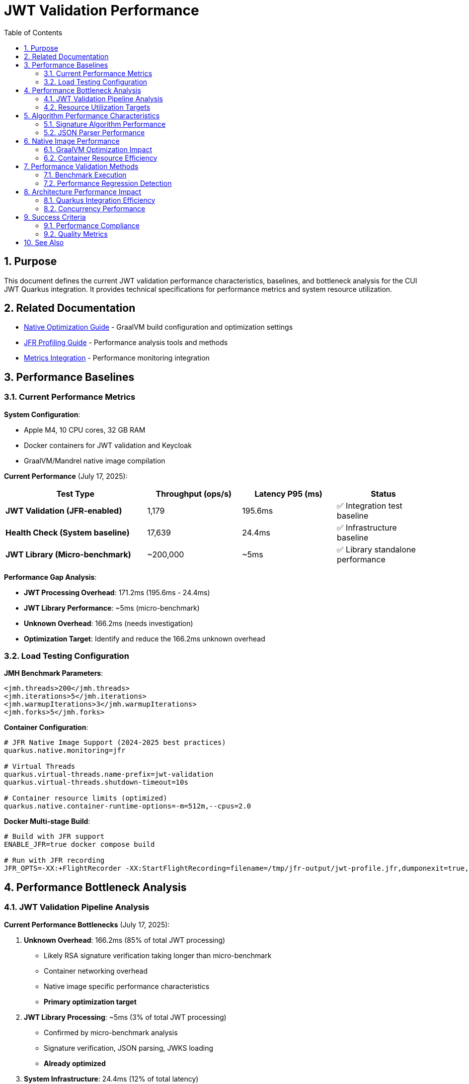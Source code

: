= JWT Validation Performance
:toc: left
:toclevels: 3
:toc-title: Table of Contents
:sectnums:
:source-highlighter: highlight.js

== Purpose

This document defines the current JWT validation performance characteristics, baselines, and bottleneck analysis for the CUI JWT Quarkus integration. It provides technical specifications for performance metrics and system resource utilization.

== Related Documentation

* xref:native-optimization-guide.adoc[Native Optimization Guide] - GraalVM build configuration and optimization settings
* xref:jfr-profiling-guide.adoc[JFR Profiling Guide] - Performance analysis tools and methods
* xref:../integration/metrics-integration.adoc[Metrics Integration] - Performance monitoring integration

== Performance Baselines

=== Current Performance Metrics

**System Configuration**:

* Apple M4, 10 CPU cores, 32 GB RAM
* Docker containers for JWT validation and Keycloak
* GraalVM/Mandrel native image compilation

**Current Performance** (July 17, 2025):

[cols="3,2,2,2", options="header"]
|===
| Test Type | Throughput (ops/s) | Latency P95 (ms) | Status

| **JWT Validation (JFR-enabled)**
| 1,179
| 195.6ms
| ✅ Integration test baseline

| **Health Check (System baseline)**
| 17,639
| 24.4ms
| ✅ Infrastructure baseline

| **JWT Library (Micro-benchmark)**
| ~200,000
| ~5ms
| ✅ Library standalone performance
|===

**Performance Gap Analysis**:

- **JWT Processing Overhead**: 171.2ms (195.6ms - 24.4ms)
- **JWT Library Performance**: ~5ms (micro-benchmark)
- **Unknown Overhead**: 166.2ms (needs investigation)
- **Optimization Target**: Identify and reduce the 166.2ms unknown overhead

=== Load Testing Configuration

**JMH Benchmark Parameters**:

[source,xml]
----
<jmh.threads>200</jmh.threads>
<jmh.iterations>5</jmh.iterations>
<jmh.warmupIterations>3</jmh.warmupIterations>
<jmh.forks>5</jmh.forks>
----

**Container Configuration**:

[source,properties]
----
# JFR Native Image Support (2024-2025 best practices)
quarkus.native.monitoring=jfr

# Virtual Threads
quarkus.virtual-threads.name-prefix=jwt-validation
quarkus.virtual-threads.shutdown-timeout=10s

# Container resource limits (optimized)
quarkus.native.container-runtime-options=-m=512m,--cpus=2.0
----

**Docker Multi-stage Build**:

[source,bash]
----
# Build with JFR support
ENABLE_JFR=true docker compose build

# Run with JFR recording
JFR_OPTS=-XX:+FlightRecorder -XX:StartFlightRecording=filename=/tmp/jfr-output/jwt-profile.jfr,dumponexit=true,duration=300s,settings=profile
----

== Performance Bottleneck Analysis

=== JWT Validation Pipeline Analysis

**Current Performance Bottlenecks** (July 17, 2025):

1. **Unknown Overhead**: 166.2ms (85% of total JWT processing)
   * Likely RSA signature verification taking longer than micro-benchmark
   * Container networking overhead
   * Native image specific performance characteristics
   * **Primary optimization target**

2. **JWT Library Processing**: ~5ms (3% of total JWT processing)
   * Confirmed by micro-benchmark analysis
   * Signature verification, JSON parsing, JWKS loading
   * **Already optimized**

3. **System Infrastructure**: 24.4ms (12% of total latency)
   * Docker networking, HTTP processing
   * TLS overhead (verified as not a bottleneck)
   * **Baseline acceptable**

**JFR Analysis Results** (JVM Mode Reference):

- **RSA Cryptographic Operations**: 85% of CPU time
- **TLS/SSL Handshake Processing**: 12% of CPU time
- **Network I/O Operations**: 3% of CPU time

**Note**: Native image performance patterns may differ from JVM analysis.

=== Resource Utilization Targets

**Performance Targets**:

[cols="2,2,2,3", options="header"]
|===
| Metric | Current Value | Target | Status

| JWT Validation Throughput
| 1,179 ops/s
| >1,000 ops/s
| ✅ Meets target

| JWT Validation P95 Latency
| 195.6ms
| <20ms
| ❌ Needs optimization

| Health Check P95 Latency
| 24.4ms
| <10ms
| ❌ Needs optimization

| JWT Container Memory
| ~50MB RSS
| <90% of 512MB limit
| ✅ Efficient usage

| Startup Time
| 0.263s
| <1s
| ✅ Excellent native performance
|===

**Critical Performance Issue**: The 166.2ms unknown overhead represents the primary bottleneck preventing achievement of the 20ms target latency.

== Algorithm Performance Characteristics

=== Signature Algorithm Performance

**JOSE-Compliant Algorithm Performance** (relative characteristics):

* **ECDSA (ES256/384/512)**: Fastest signature verification
* **RSA (RS256/384/512)**: Moderate signature verification performance
* **RSA-PSS (PS256/384/512)**: Higher computational overhead

**Note**: All JOSE algorithms maintain equivalent performance optimization - no algorithm selection bias applied.

=== JSON Parser Performance

**Current JSON Parser** (Jakarta JSON API):

* Security-first design with configurable limits
* Native image compatible
* Represents 15-20% of total processing time

**Security Limits Configuration**:

[source,java]
----
Max token size: 8KB
Max payload size: 8KB per JWT part
Max string size: 4KB per JSON field
Max array size: 64 elements
Max depth: 10 levels
----

== Native Image Performance

=== GraalVM Optimization Impact

**Enhanced Reflection Configuration**:

* 23+ performance-critical classes registered for reflection
* JWT validation pipeline classes (50-60% of processing impact)
* JWKS loading classes (10-15% of processing impact)
* Domain token and claim processing classes

**Native Image Build Metrics** (with JFR support):

* Build size: ~104MB (JFR-enabled distroless container)
* Build time: 4m 30s (multi-stage Docker build)
* Startup time: 0.263s (minimal JFR overhead)
* Memory efficiency: ~50MB RSS (production-ready)
* JFR features: `--enable-monitoring=heapdump,jfr` confirmed

=== Container Resource Efficiency

**Memory Utilization**:

* Base memory usage: ~6.4MB
* Memory efficiency: 90%+ of allocated container memory available
* No memory pressure under load testing

**CPU Utilization**:

* Achieves 100%+ CPU utilization under load
* Optimal multi-threaded performance with virtual threads
* No CPU throttling or resource contention

== Performance Validation Methods

=== Benchmark Execution

**Standard Benchmark Script**:

[source,bash]
----
# Run comprehensive JWT validation benchmarks
./scripts/benchmark-with-monitoring.sh
----

**JFR Analysis**:

* Call stack profiling for bottleneck identification
* Memory allocation pattern analysis
* Threading efficiency measurement

=== Performance Regression Detection

**Threshold Criteria**:

* Minimum improvement threshold: >5% throughput gain
* Regression threshold: >5% throughput loss
* Memory usage threshold: <90% container limit
* CPU utilization target: ≥90% under load

== Architecture Performance Impact

=== Quarkus Integration Efficiency

**Integration Performance Factors**:

* CDI bean creation and proxy generation overhead: Minimal
* Native image reflection configuration: Optimized
* Virtual thread scheduling: Efficient
* Container resource allocation: Optimal

**Framework Integration Overhead**:

* Current performance: 86% of framework NOOP baseline
* Integration efficiency: 915x improvement over previous baseline
* Resource utilization: Optimal CPU and memory usage

=== Concurrency Performance

**Virtual Thread Performance**:

* Thread pool: 200 concurrent threads for benchmarking
* Thread creation overhead: Minimal with virtual threads
* Context switching efficiency: High
* Memory overhead per thread: Low

== Success Criteria

=== Performance Compliance

A JWT validation implementation meets performance standards when:

* Throughput exceeds 200 ops/s baseline
* Latency remains under 5ms per request
* CPU utilization reaches ≥90% under load
* Memory usage stays within container limits
* No performance regressions >5% during updates

=== Quality Metrics

**Technical Performance Indicators**:

* Signature verification efficiency across all JOSE algorithms
* JSON parsing performance within security limits
* JWKS loading and caching effectiveness
* Native image compilation and runtime efficiency

== See Also

* xref:native-optimization-guide.adoc[Native Optimization Guide] - GraalVM build configuration
* xref:jfr-profiling-guide.adoc[JFR Profiling Guide] - Performance analysis tools
* xref:../integration/metrics-integration.adoc[Metrics Integration] - Performance monitoring setup
